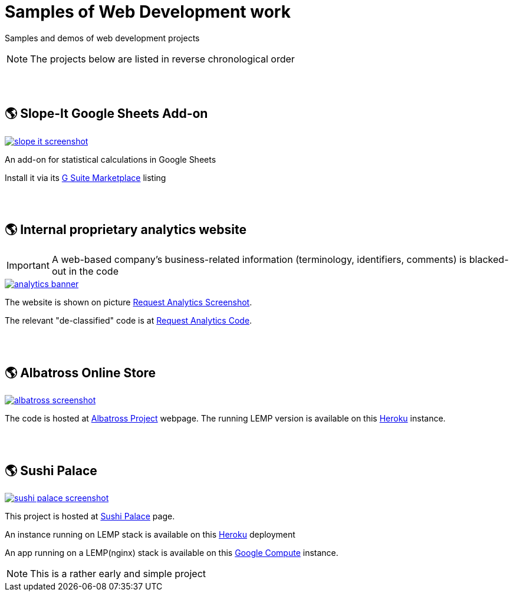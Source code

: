 = Samples of Web Development work

[.lead]
Samples and demos of web development projects

[NOTE]
====
The projects below are listed in reverse chronological order
====


{empty} +
{empty} +

== &#x1f30e; Slope-It Google Sheets Add-on

image::https://raw.githubusercontent.com/pasha-bolokhov/sample-work/master/slope-it/slope-it-screenshot.png[link=https://pasha-bolokhov.gitlab.io/slope-it-home]

An add-on for statistical calculations in Google Sheets

Install it via its https://gsuite.google.com/marketplace/app/slopeit/1088613043056[G Suite Marketplace] listing


{empty} +
{empty} +

== &#x1f30e; Internal proprietary analytics website

[IMPORTANT]
====
A web-based company's business-related information (terminology, identifiers, comments) is blacked-out in the code
====

image::https://raw.githubusercontent.com/pasha-bolokhov/sample-work/master/analytics/analytics-banner.png[link=https://raw.githubusercontent.com/pasha-bolokhov/sample-work/master/analytics/analytics-screenshot.png]

The website is shown on picture
https://raw.githubusercontent.com/pasha-bolokhov/sample-work/master/analytics/analytics-screenshot.png[Request Analytics Screenshot].

The relevant "de-classified" code is at
https://github.com/pasha-bolokhov-cs/sample-work/tree/master/analytics[Request Analytics Code].


{empty} +
{empty} +

== &#x1f30e; Albatross Online Store

image::https://raw.githubusercontent.com/pasha-bolokhov/sample-work/master/albatross/albatross-screenshot.png[link=https://albatross-travel-app.herokuapp.com]

The code is hosted at https://gitlab.com/pasha-bolokhov/albatross-travel[Albatross Project] webpage.
The running LEMP version is available on this
https://albatross-travel-app.herokuapp.com[Heroku] instance.


{empty} +
{empty} +

== &#x1f30e; Sushi Palace
image::https://raw.githubusercontent.com/pasha-bolokhov/sample-work/master/sushi-palace/sushi-palace-screenshot.png[link=https://sushi-palace.herokuapp.com]

This project is hosted at https://gitlab.com/pasha-bolokhov/sushi-palace[Sushi Palace] page.

An instance running on LEMP stack is available on this
https://sushi-palace.herokuapp.com[Heroku] deployment

An app running on a LEMP(nginx) stack is available on this
http://165.231.196.104.bc.googleusercontent.com/~bolokhov/sushi-palace[Google Compute] instance.

[NOTE]
This is a rather early and simple project
